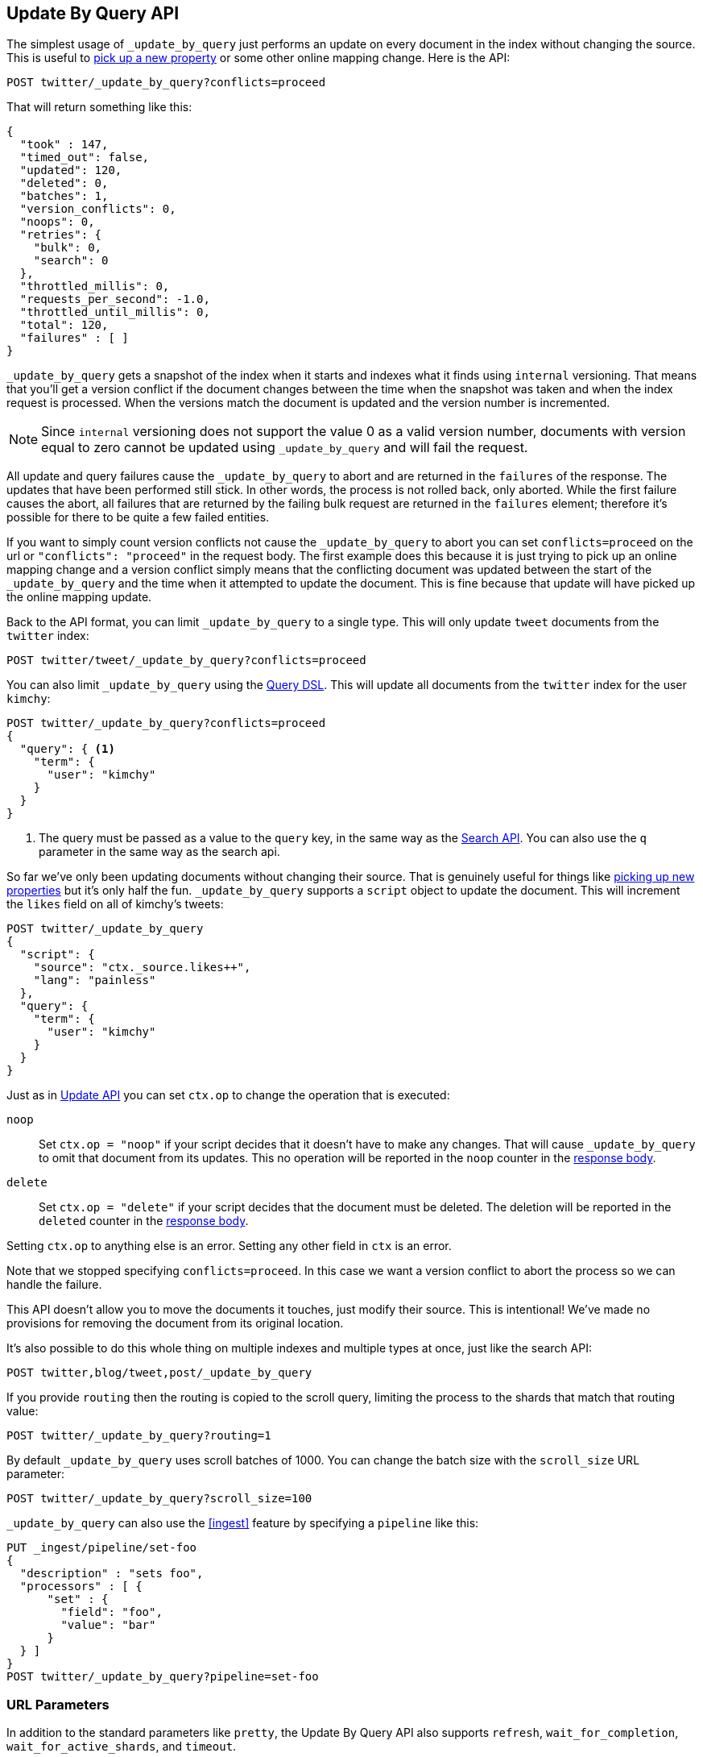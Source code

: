 [[docs-update-by-query]]
== Update By Query API

The simplest usage of `_update_by_query` just performs an update on every
document in the index without changing the source. This is useful to
<<picking-up-a-new-property,pick up a new property>> or some other online
mapping change. Here is the API:

[source,js]
--------------------------------------------------
POST twitter/_update_by_query?conflicts=proceed
--------------------------------------------------
// CONSOLE
// TEST[setup:big_twitter]

That will return something like this:

[source,js]
--------------------------------------------------
{
  "took" : 147,
  "timed_out": false,
  "updated": 120,
  "deleted": 0,
  "batches": 1,
  "version_conflicts": 0,
  "noops": 0,
  "retries": {
    "bulk": 0,
    "search": 0
  },
  "throttled_millis": 0,
  "requests_per_second": -1.0,
  "throttled_until_millis": 0,
  "total": 120,
  "failures" : [ ]
}
--------------------------------------------------
// TESTRESPONSE[s/"took" : 147/"took" : "$body.took"/]

`_update_by_query` gets a snapshot of the index when it starts and indexes what
it finds using `internal` versioning. That means that you'll get a version
conflict if the document changes between the time when the snapshot was taken
and when the index request is processed. When the versions match the document
is updated and the version number is incremented.

NOTE: Since `internal` versioning does not support the value 0 as a valid
version number, documents with version equal to zero cannot be updated using
`_update_by_query` and will fail the request.

All update and query failures cause the `_update_by_query` to abort and are
returned in the `failures` of the response. The updates that have been
performed still stick. In other words, the process is not rolled back, only
aborted. While the first failure causes the abort, all failures that are
returned by the failing bulk request are returned in the `failures` element; therefore
it's possible for there to be quite a few failed entities.

If you want to simply count version conflicts not cause the `_update_by_query`
to abort you can set `conflicts=proceed` on the url or `"conflicts": "proceed"`
in the request body. The first example does this because it is just trying to
pick up an online mapping change and a version conflict simply means that the
conflicting document was updated between the start of the `_update_by_query`
and the time when it attempted to update the document. This is fine because
that update will have picked up the online mapping update.

Back to the API format, you can limit `_update_by_query` to a single type. This
will only update `tweet` documents from the `twitter` index:

[source,js]
--------------------------------------------------
POST twitter/tweet/_update_by_query?conflicts=proceed
--------------------------------------------------
// CONSOLE
// TEST[setup:twitter]

You can also limit `_update_by_query` using the
<<query-dsl,Query DSL>>. This will update all documents from the
`twitter` index for the user `kimchy`:

[source,js]
--------------------------------------------------
POST twitter/_update_by_query?conflicts=proceed
{
  "query": { <1>
    "term": {
      "user": "kimchy"
    }
  }
}
--------------------------------------------------
// CONSOLE
// TEST[setup:twitter]

<1> The query must be passed as a value to the `query` key, in the same
way as the <<search-search,Search API>>. You can also use the `q`
parameter in the same way as the search api.

So far we've only been updating documents without changing their source. That
is genuinely useful for things like
<<picking-up-a-new-property,picking up new properties>> but it's only half the
fun. `_update_by_query` supports a `script` object to update the document. This
will increment the `likes` field on all of kimchy's tweets:

[source,js]
--------------------------------------------------
POST twitter/_update_by_query
{
  "script": {
    "source": "ctx._source.likes++",
    "lang": "painless"
  },
  "query": {
    "term": {
      "user": "kimchy"
    }
  }
}
--------------------------------------------------
// CONSOLE
// TEST[setup:twitter]

Just as in <<docs-update,Update API>> you can set `ctx.op` to change the
operation that is executed:


`noop`::

Set `ctx.op = "noop"` if your script decides that it doesn't have to make any
changes. That will cause `_update_by_query` to omit that document from its updates.
 This no operation will be reported in the `noop` counter in the
<<docs-update-by-query-response-body, response body>>.

`delete`::

Set `ctx.op = "delete"` if your script decides that the document must be
 deleted. The deletion will be reported in the `deleted` counter in the
<<docs-update-by-query-response-body, response body>>.

Setting `ctx.op` to anything else is an error. Setting any
other field in `ctx` is an error.

Note that we stopped specifying `conflicts=proceed`. In this case we want a
version conflict to abort the process so we can handle the failure.

This API doesn't allow you to move the documents it touches, just modify their
source. This is intentional! We've made no provisions for removing the document
from its original location.

It's also possible to do this whole thing on multiple indexes and multiple
types at once, just like the search API:

[source,js]
--------------------------------------------------
POST twitter,blog/tweet,post/_update_by_query
--------------------------------------------------
// CONSOLE
// TEST[s/^/PUT twitter\nPUT blog\n/]

If you provide `routing` then the routing is copied to the scroll query,
limiting the process to the shards that match that routing value:

[source,js]
--------------------------------------------------
POST twitter/_update_by_query?routing=1
--------------------------------------------------
// CONSOLE
// TEST[setup:twitter]

By default `_update_by_query` uses scroll batches of 1000. You can change the
batch size with the `scroll_size` URL parameter:

[source,js]
--------------------------------------------------
POST twitter/_update_by_query?scroll_size=100
--------------------------------------------------
// CONSOLE
// TEST[setup:twitter]

`_update_by_query` can also use the <<ingest>> feature by
specifying a `pipeline` like this:

[source,js]
--------------------------------------------------
PUT _ingest/pipeline/set-foo
{
  "description" : "sets foo",
  "processors" : [ {
      "set" : {
        "field": "foo",
        "value": "bar"
      }
  } ]
}
POST twitter/_update_by_query?pipeline=set-foo
--------------------------------------------------
// CONSOLE
// TEST[setup:twitter]

[float]
=== URL Parameters

In addition to the standard parameters like `pretty`, the Update By Query API
also supports `refresh`, `wait_for_completion`, `wait_for_active_shards`, and `timeout`.

Sending the `refresh` will update all shards in the index being updated when
the request completes. This is different than the Index API's `refresh`
parameter which causes just the shard that received the new data to be indexed.

If the request contains `wait_for_completion=false` then Elasticsearch will
perform some preflight checks, launch the request, and then return a `task`
which can be used with <<docs-update-by-query-task-api,Tasks APIs>>
to cancel or get the status of the task. Elasticsearch will also create a
record of this task as a document at `.tasks/task/${taskId}`. This is yours
to keep or remove as you see fit. When you are done with it, delete it so
Elasticsearch can reclaim the space it uses.

`wait_for_active_shards` controls how many copies of a shard must be active
before proceeding with the request. See <<index-wait-for-active-shards,here>>
for details. `timeout` controls how long each write request waits for unavailable
shards to become available. Both work exactly how they work in the
<<docs-bulk,Bulk API>>.

`requests_per_second` can be set to any positive decimal number (`1.4`, `6`,
`1000`, etc) and throttles rate at which `_update_by_query` issues batches of
index operations by padding each batch with a wait time. The throttling can be
disabled by setting `requests_per_second` to `-1`.

The throttling is done by waiting between batches so that scroll that
`_update_by_query` uses internally can be given a timeout that takes into
account the padding. The padding time is the difference between the batch size
divided by the `requests_per_second` and the time spent writing. By default the
batch size is `1000`, so if the `requests_per_second` is set to `500`:

[source,txt]
--------------------------------------------------
target_time = 1000 / 500 per second = 2 seconds
wait_time = target_time - delete_time = 2 seconds - .5 seconds = 1.5 seconds
--------------------------------------------------

Since the batch is issued as a single `_bulk` request large batch sizes will
cause Elasticsearch to create many requests and then wait for a while before
starting the next set. This is "bursty" instead of "smooth". The default is `-1`.

[float]
[[docs-update-by-query-response-body]]
=== Response body

//////////////////////////
[source,js]
--------------------------------------------------
POST /twitter/_update_by_query?conflicts=proceed
--------------------------------------------------
// CONSOLE
// TEST[setup:twitter]

//////////////////////////

The JSON response looks like this:

[source,js]
--------------------------------------------------
{
  "took" : 147,
  "timed_out": false,
  "updated": 5,
  "deleted": 0,
  "batches": 1,
  "version_conflicts": 0,
  "noops": 0,
  "retries": {
    "bulk": 0,
    "search": 0
  },
  "throttled_millis": 0,
  "requests_per_second": -1.0,
  "throttled_until_millis": 0,
  "total": 5,
  "failures" : [ ]
}
--------------------------------------------------
// TESTRESPONSE[s/"took" : 147/"took" : "$body.took"/]

`took`::

The number of milliseconds from start to end of the whole operation.

`updated`::

The number of documents that were successfully updated.

`batches`::

The number of scroll responses pulled back by the the update by query.

`version_conflicts`::

The number of version conflicts that the update by query hit.

`retries`::

The number of retries attempted by update-by-query. `bulk` is the number of bulk
actions retried and `search` is the number of search actions retried.

`throttled_millis`::

Number of milliseconds the request slept to conform to `requests_per_second`.

`failures`::

Array of all indexing failures. If this is non-empty then the request aborted
because of those failures. See `conflicts` for how to prevent version conflicts
from aborting the operation.


[float]
[[docs-update-by-query-task-api]]
=== Works with the Task API

You can fetch the status of all running update-by-query requests with the
<<tasks,Task API>>:

[source,js]
--------------------------------------------------
GET _tasks?detailed=true&actions=*byquery
--------------------------------------------------
// CONSOLE

The responses looks like:

[source,js]
--------------------------------------------------
{
  "nodes" : {
    "r1A2WoRbTwKZ516z6NEs5A" : {
      "name" : "r1A2WoR",
      "transport_address" : "127.0.0.1:9300",
      "host" : "127.0.0.1",
      "ip" : "127.0.0.1:9300",
      "attributes" : {
        "testattr" : "test",
        "portsfile" : "true"
      },
      "tasks" : {
        "r1A2WoRbTwKZ516z6NEs5A:36619" : {
          "node" : "r1A2WoRbTwKZ516z6NEs5A",
          "id" : 36619,
          "type" : "transport",
          "action" : "indices:data/write/update/byquery",
          "status" : {    <1>
            "total" : 6154,
            "updated" : 3500,
            "created" : 0,
            "deleted" : 0,
            "batches" : 4,
            "version_conflicts" : 0,
            "noops" : 0,
            "retries": {
              "bulk": 0,
              "search": 0
            }
            "throttled_millis": 0
          },
          "description" : ""
        }
      }
    }
  }
}
--------------------------------------------------
// NOTCONSOLE
// We can't test tasks output

<1> this object contains the actual status. It is just like the response json
with the important addition of the `total` field. `total` is the total number
of operations that the reindex expects to perform. You can estimate the
progress by adding the `updated`, `created`, and `deleted` fields. The request
will finish when their sum is equal to the `total` field.

With the task id you can look up the task directly:

[source,js]
--------------------------------------------------
GET /_tasks/taskId:1
--------------------------------------------------
// CONSOLE
// TEST[catch:missing]

The advantage of this API is that it integrates with `wait_for_completion=false`
to transparently return the status of completed tasks. If the task is completed
and `wait_for_completion=false` was set on it them it'll come back with a
`results` or an `error` field. The cost of this feature is the document that
`wait_for_completion=false` creates at `.tasks/task/${taskId}`. It is up to
you to delete that document.


[float]
[[docs-update-by-query-cancel-task-api]]
=== Works with the Cancel Task API

Any Update By Query can be canceled using the <<tasks,Task Cancel API>>:

[source,js]
--------------------------------------------------
POST _tasks/task_id:1/_cancel
--------------------------------------------------
// CONSOLE

The `task_id` can be found using the tasks API above.

Cancellation should happen quickly but might take a few seconds. The task status
API above will continue to list the task until it is wakes to cancel itself.


[float]
[[docs-update-by-query-rethrottle]]
=== Rethrottling

The value of `requests_per_second` can be changed on a running update by query
using the `_rethrottle` API:

[source,js]
--------------------------------------------------
POST _update_by_query/task_id:1/_rethrottle?requests_per_second=-1
--------------------------------------------------
// CONSOLE

The `task_id` can be found using the tasks API above.

Just like when setting it on the `_update_by_query` API `requests_per_second`
can be either `-1` to disable throttling or any decimal number
like `1.7` or `12` to throttle to that level. Rethrottling that speeds up the
query takes effect immediately but rethrotting that slows down the query will
take effect on after completing the current batch. This prevents scroll
timeouts.

[float]
[[docs-update-by-query-manual-slice]]
==== Manual slicing
Update-by-query supports <<sliced-scroll>> allowing you to manually parallelize
the process relatively easily:

[source,js]
----------------------------------------------------------------
POST twitter/_update_by_query
{
  "slice": {
    "id": 0,
    "max": 2
  },
  "script": {
    "source": "ctx._source['extra'] = 'test'"
  }
}
POST twitter/_update_by_query
{
  "slice": {
    "id": 1,
    "max": 2
  },
  "script": {
    "source": "ctx._source['extra'] = 'test'"
  }
}
----------------------------------------------------------------
// CONSOLE
// TEST[setup:big_twitter]

Which you can verify works with:

[source,js]
----------------------------------------------------------------
GET _refresh
POST twitter/_search?size=0&q=extra:test&filter_path=hits.total
----------------------------------------------------------------
// CONSOLE
// TEST[continued]

Which results in a sensible `total` like this one:

[source,js]
----------------------------------------------------------------
{
  "hits": {
    "total": 120
  }
}
----------------------------------------------------------------
// TESTRESPONSE

[float]
[[docs-update-by-query-automatic-slice]]
=== Automatic slicing

You can also let update-by-query automatically parallelize using
<<sliced-scroll>> to slice on `_uid`:

[source,js]
----------------------------------------------------------------
POST twitter/_update_by_query?refresh&slices=5
{
  "script": {
    "source": "ctx._source['extra'] = 'test'"
  }
}
----------------------------------------------------------------
// CONSOLE
// TEST[setup:big_twitter]

Which you also can verify works with:

[source,js]
----------------------------------------------------------------
POST twitter/_search?size=0&q=extra:test&filter_path=hits.total
----------------------------------------------------------------
// CONSOLE
// TEST[continued]

Which results in a sensible `total` like this one:

[source,js]
----------------------------------------------------------------
{
  "hits": {
    "total": 120
  }
}
----------------------------------------------------------------
// TESTRESPONSE

Adding `slices` to `_update_by_query` just automates the manual process used in
the section above, creating sub-requests which means it has some quirks:

* You can see these requests in the
<<docs-update-by-query-task-api,Tasks APIs>>. These sub-requests are "child"
tasks of the task for the request with `slices`.
* Fetching the status of the task for the request with `slices` only contains
the status of completed slices.
* These sub-requests are individually addressable for things like cancellation
and rethrottling.
* Rethrottling the request with `slices` will rethrottle the unfinished
sub-request proportionally.
* Canceling the request with `slices` will cancel each sub-request.
* Due to the nature of `slices` each sub-request won't get a perfectly even
portion of the documents. All documents will be addressed, but some slices may
be larger than others. Expect larger slices to have a more even distribution.
* Parameters like `requests_per_second` and `size` on a request with `slices`
are distributed proportionally to each sub-request. Combine that with the point
above about distribution being uneven and you should conclude that the using
`size` with `slices` might not result in exactly `size` documents being
`_update_by_query`ed.
* Each sub-requests gets a slightly different snapshot of the source index
though these are all taken at approximately the same time.

[float]
[[docs-update-by-query-picking-slices]]
=== Picking the number of slices

At this point we have a few recommendations around the number of `slices` to
use (the `max` parameter in the slice API if manually parallelizing):

* Don't use large numbers. `500` creates fairly massive CPU thrash.
* It is more efficient from a query performance standpoint to use some multiple
of the number of shards in the source index.
* Using exactly as many shards as are in the source index is the most efficient
from a query performance standpoint.
* Indexing performance should scale linearly across available resources with
the number of `slices`.
* Whether indexing or query performance dominates that process depends on lots
of factors like the documents being reindexed and the cluster doing the
reindexing.


[float]
[[picking-up-a-new-property]]
=== Pick up a new property

Say you created an index without dynamic mapping, filled it with data, and then
added a mapping value to pick up more fields from the data:

[source,js]
--------------------------------------------------
PUT test
{
  "mappings": {
    "test": {
      "dynamic": false,   <1>
      "properties": {
        "text": {"type": "text"}
      }
    }
  }
}

POST test/test?refresh
{
  "text": "words words",
  "flag": "bar"
}
POST test/test?refresh
{
  "text": "words words",
  "flag": "foo"
}
PUT test/_mapping/test   <2>
{
  "properties": {
    "text": {"type": "text"},
    "flag": {"type": "text", "analyzer": "keyword"}
  }
}
--------------------------------------------------
// CONSOLE

<1> This means that new fields won't be indexed, just stored in `_source`.

<2> This updates the mapping to add the new `flag` field. To pick up the new
field you have to reindex all documents with it.

Searching for the data won't find anything:

[source,js]
--------------------------------------------------
POST test/_search?filter_path=hits.total
{
  "query": {
    "match": {
      "flag": "foo"
    }
  }
}
--------------------------------------------------
// CONSOLE
// TEST[continued]

[source,js]
--------------------------------------------------
{
  "hits" : {
    "total" : 0
  }
}
--------------------------------------------------
// TESTRESPONSE

But you can issue an `_update_by_query` request to pick up the new mapping:

[source,js]
--------------------------------------------------
POST test/_update_by_query?refresh&conflicts=proceed
POST test/_search?filter_path=hits.total
{
  "query": {
    "match": {
      "flag": "foo"
    }
  }
}
--------------------------------------------------
// CONSOLE
// TEST[continued]

[source,js]
--------------------------------------------------
{
  "hits" : {
    "total" : 1
  }
}
--------------------------------------------------
// TESTRESPONSE

You can do the exact same thing when adding a field to a multifield.

